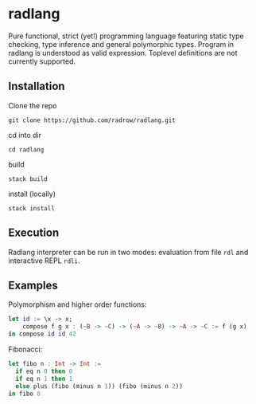 * radlang

Pure functional, strict (yet!) programming language featuring static type checking, type inference and general polymorphic types. Program in radlang is understood as valid expression. Toplevel definitions are not currently supported.

** Installation

Clone the repo

~git clone https://github.com/radrow/radlang.git~

cd into dir

~cd radlang~

build

~stack build~

install (locally)

~stack install~

** Execution

Radlang interpreter can be run in two modes: evaluation from file ~rdl~ and interactive REPL ~rdli~.

** Examples

Polymorphism and higher order functions:

#+BEGIN_SRC haskell
let id := \x -> x;
    compose f g x : (~B -> ~C) -> (~A -> ~B) -> ~A -> ~C := f (g x)
in compose id id 42
#+END_SRC

Fibonacci:

#+BEGIN_SRC haskell
let fibo n : Int -> Int :=
  if eq n 0 then 0
  if eq n 1 then 1
  else plus (fibo (minus n 1)) (fibo (minus n 2))
in fibo 8
#+END_SRC
